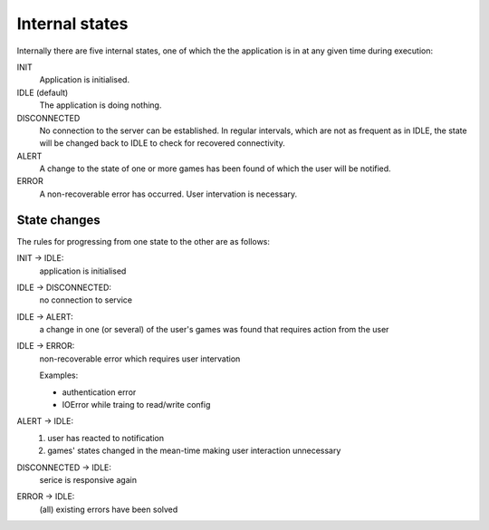 

Internal states
===============

Internally there are five internal states, one of which the the application is
in at any given time during execution:

.. image:: states.png

INIT
  Application is initialised.

IDLE (default)
  The application is doing nothing.

DISCONNECTED
  No connection to the server can be established. In regular intervals, which
  are not as frequent as in IDLE, the state will be changed back to IDLE to
  check for recovered connectivity.

ALERT
  A change to the state of one or more games has been found of which the user 
  will be notified.

ERROR
  A non-recoverable error has occurred. User intervation is necessary.

State changes
-------------

The rules for progressing from one state to the other are as follows:

INIT |arrow| IDLE:
  application is initialised

IDLE |arrow| DISCONNECTED:
  no connection to service

IDLE |arrow| ALERT:
  a change in one (or several) of the user's games was found that requires
  action from the user

IDLE |arrow| ERROR:
  non-recoverable error which requires user intervation

  Examples:

  * authentication error
  * IOError while traing to read/write config

ALERT |arrow| IDLE:
  1. user has reacted to notification
  2. games' states changed in the mean-time making user interaction unnecessary

DISCONNECTED |arrow| IDLE:
  serice is responsive again

ERROR |arrow| IDLE:
  (all) existing errors have been solved

.. |arrow| unicode:: U+02192 .. RIGHTWARDS ARROW


